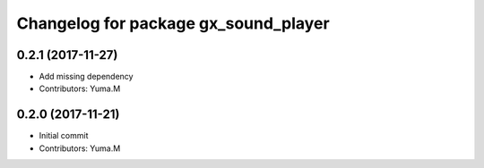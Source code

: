 ^^^^^^^^^^^^^^^^^^^^^^^^^^^^^^^^^^^^^
Changelog for package gx_sound_player
^^^^^^^^^^^^^^^^^^^^^^^^^^^^^^^^^^^^^

0.2.1 (2017-11-27)
------------------
* Add missing dependency
* Contributors: Yuma.M

0.2.0 (2017-11-21)
------------------
* Initial commit
* Contributors: Yuma.M
